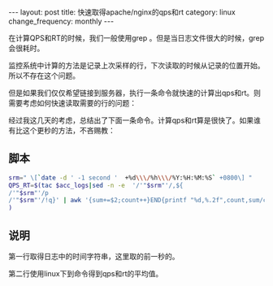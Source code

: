#+begin_html
---
layout: post
title: 快速取得apache/nginx的qps和rt
category: linux
change_frequency: monthly
---
#+end_html

在计算QPS和RT的时候，我们一般使用grep 。但是当日志文件很大的时候，grep会很耗时。

监控系统中计算的方法是记录上次采样的行，下次读取的时候从记录的位置开始。所以不存在这个问题。

但是如果我们仅仅希望链接到服务器，执行一条命令就快速的计算出qps和rt。则需要考虑如何快速读取需要的行的问题：

经过我这几天的考虑，总结出了下面一条命令。计算qps和rt算是很快了。如果谁有比这个更秒的方法，不吝赐教：

** 脚本
   #+begin_src sh 
        srm=" \[`date -d ' -1 second '  +%d\\\/%h\\\/%Y:%H:%M:%S` +0800\] "
        QPS_RT=$(tac $acc_logs|sed -n -e  '/'"$srm"'/,${
        /'"$srm"'/p
        /'"$srm"'/!q}' | awk '{sum+=$2;count++}END{printf "%d,%.2f",count,sum/count/1000}'
        )
   #+end_src

** 说明  

   第一行取得日志中的时间字符串，这里取的前一秒的。  

   第二行使用linux下到命令得到qps和rt的平均值。
